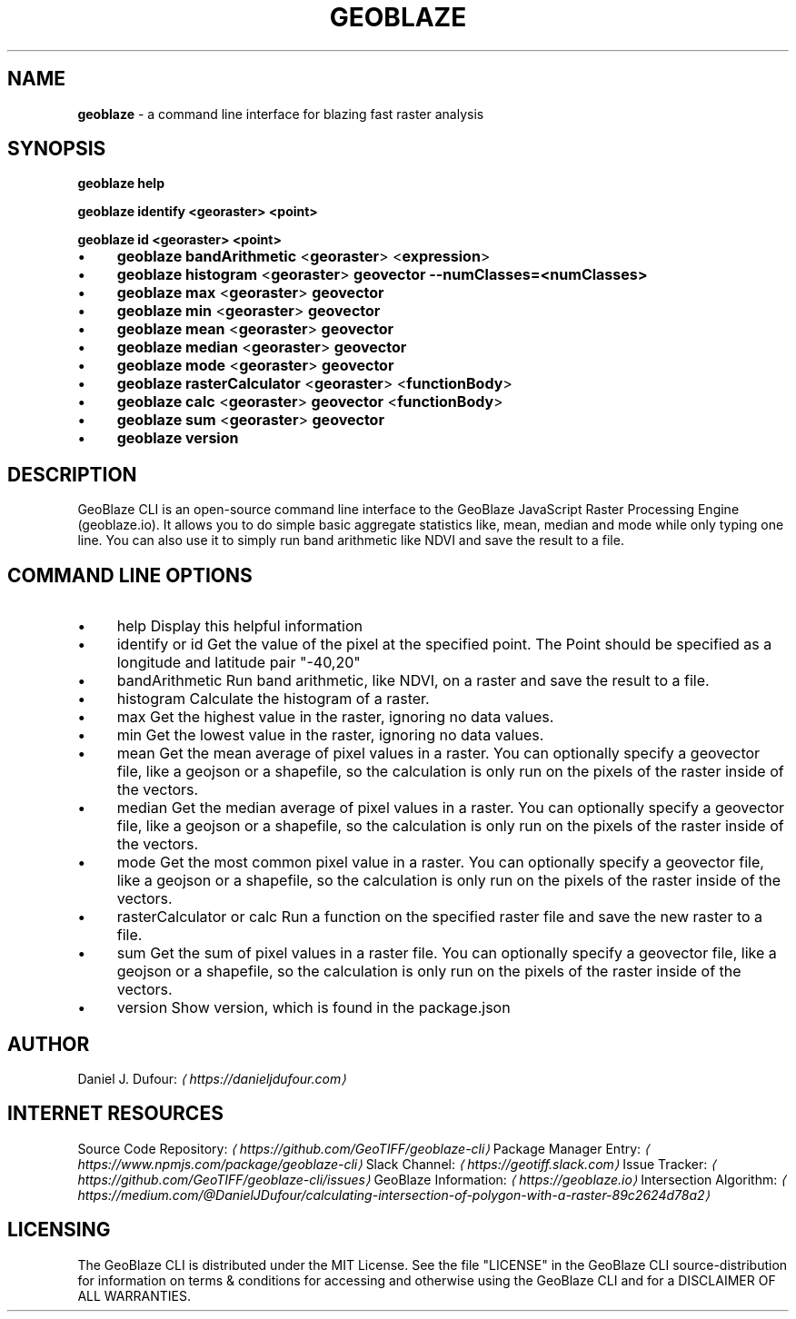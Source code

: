 .TH "GEOBLAZE" "1" "January 2019" "" ""
.SH "NAME"
\fBgeoblaze\fR - a command line interface for blazing fast raster analysis
.SH "SYNOPSIS"
.P
 \fBgeoblaze help\fR
.P
 \fBgeoblaze identify <georaster> <point>\fR
.P
 \fBgeoblaze id <georaster> <point>\fR
.RS 0
.IP \(bu 4
\fBgeoblaze\fR \fBbandArithmetic\fR <\fBgeoraster\fR> <\fBexpression\fR>
.IP \(bu 4
\fBgeoblaze\fR \fBhistogram\fR <\fBgeoraster\fR> \fB\fBgeovector\fR\fR \fB\fB--numClasses=<numClasses>\fR\fR
.IP \(bu 4
\fBgeoblaze\fR \fBmax\fR <\fBgeoraster\fR> \fB\fBgeovector\fR\fR
.IP \(bu 4
\fBgeoblaze\fR \fBmin\fR <\fBgeoraster\fR> \fB\fBgeovector\fR\fR
.IP \(bu 4
\fBgeoblaze\fR \fBmean\fR <\fBgeoraster\fR> \fB\fBgeovector\fR\fR
.IP \(bu 4
\fBgeoblaze\fR \fBmedian\fR <\fBgeoraster\fR> \fB\fBgeovector\fR\fR
.IP \(bu 4
\fBgeoblaze\fR \fBmode\fR <\fBgeoraster\fR> \fB\fBgeovector\fR\fR
.IP \(bu 4
\fBgeoblaze\fR \fBrasterCalculator\fR <\fBgeoraster\fR> <\fBfunctionBody\fR>
.IP \(bu 4
\fBgeoblaze\fR \fBcalc\fR <\fBgeoraster\fR> \fB\fBgeovector\fR\fR <\fBfunctionBody\fR>
.IP \(bu 4
\fBgeoblaze\fR \fBsum\fR <\fBgeoraster\fR> \fB\fBgeovector\fR\fR
.IP \(bu 4
\fBgeoblaze\fR \fBversion\fR
.RE 0

.SH "DESCRIPTION"
.P
 GeoBlaze CLI is an open-source command line interface to the GeoBlaze JavaScript Raster Processing Engine (geoblaze.io). It allows you to do simple basic aggregate statistics like, mean, median and mode while only typing one line. You can also use it to simply run band arithmetic like NDVI and save the result to a file.
.SH "COMMAND LINE OPTIONS"
.RS 0
.IP \(bu 4
help Display this helpful information
.IP \(bu 4
identify or id Get the value of the pixel at the specified point. The Point should be specified as a longitude and latitude pair "-40,20"
.IP \(bu 4
bandArithmetic Run band arithmetic, like NDVI, on a raster and save the result to a file.
.IP \(bu 4
histogram Calculate the histogram of a raster.
.IP \(bu 4
max Get the highest value in the raster, ignoring no data values.
.IP \(bu 4
min Get the lowest value in the raster, ignoring no data values.
.IP \(bu 4
mean Get the mean average of pixel values in a raster. You can optionally specify a geovector file, like a geojson or a shapefile, so the calculation is only run on the pixels of the raster inside of the vectors.
.IP \(bu 4
median Get the median average of pixel values in a raster. You can optionally specify a geovector file, like a geojson or a shapefile, so the calculation is only run on the pixels of the raster inside of the vectors.
.IP \(bu 4
mode Get the most common pixel value in a raster. You can optionally specify a geovector file, like a geojson or a shapefile, so the calculation is only run on the pixels of the raster inside of the vectors.
.IP \(bu 4
rasterCalculator or calc Run a function on the specified raster file and save the new raster to a file.
.IP \(bu 4
sum Get the sum of pixel values in a raster file. You can optionally specify a geovector file, like a geojson or a shapefile, so the calculation is only run on the pixels of the raster inside of the vectors.
.IP \(bu 4
version Show version, which is found in the package.json
.RE 0

.SH "AUTHOR"
.P
 Daniel J. Dufour: \fI\(lahttps://danieljdufour.com\(ra\fR
.SH "INTERNET RESOURCES"
.P
 Source Code Repository: \fI\(lahttps://github.com/GeoTIFF/geoblaze-cli\(ra\fR Package Manager Entry: \fI\(lahttps://www.npmjs.com/package/geoblaze-cli\(ra\fR Slack Channel: \fI\(lahttps://geotiff.slack.com\(ra\fR Issue Tracker: \fI\(lahttps://github.com/GeoTIFF/geoblaze-cli/issues\(ra\fR GeoBlaze Information: \fI\(lahttps://geoblaze.io\(ra\fR Intersection Algorithm: \fI\(lahttps://medium.com/@DanielJDufour/calculating-intersection-of-polygon-with-a-raster-89c2624d78a2\(ra\fR
.SH "LICENSING"
.P
 The GeoBlaze CLI is distributed under the MIT License. See the file "LICENSE" in the GeoBlaze CLI source-distribution for information on terms & conditions for accessing and otherwise using the GeoBlaze CLI and for a DISCLAIMER OF ALL WARRANTIES.
